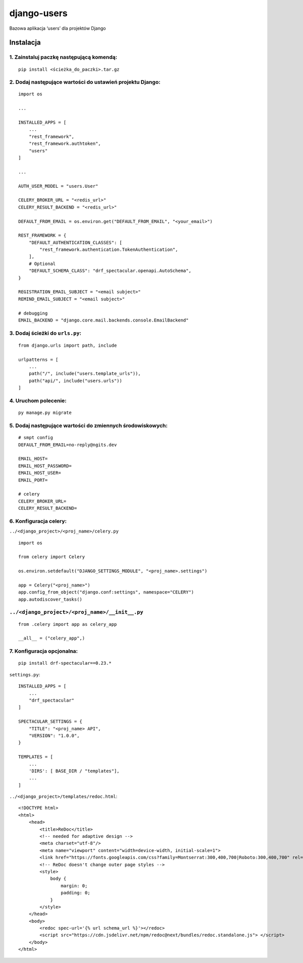 django-users
============

Bazowa aplikacja ‘users’ dla projektów Django

Instalacja
----------

1. Zainstaluj paczkę następującą komendą:
~~~~~~~~~~~~~~~~~~~~~~~~~~~~~~~~~~~~~~~~~

::

       pip install <ścieżka_do_paczki>.tar.gz

2. Dodaj następujące wartości do ustawień projektu Django:
~~~~~~~~~~~~~~~~~~~~~~~~~~~~~~~~~~~~~~~~~~~~~~~~~~~~~~~~~~

::

       import os

       ...

       INSTALLED_APPS = [
           ...
           "rest_framework",
           "rest_framework.authtoken",
           "users"
       ]

       ...

       AUTH_USER_MODEL = "users.User"

       CELERY_BROKER_URL = "<redis_url>"
       CELERY_RESULT_BACKEND = "<redis_url>"

       DEFAULT_FROM_EMAIL = os.environ.get("DEFAULT_FROM_EMAIL", "<your_email>")

       REST_FRAMEWORK = {
           "DEFAULT_AUTHENTICATION_CLASSES": [
               "rest_framework.authentication.TokenAuthentication",
           ],
           # Optional
           "DEFAULT_SCHEMA_CLASS": "drf_spectacular.openapi.AutoSchema",
       }

       REGISTRATION_EMAIL_SUBJECT = "<email subject>"
       REMIND_EMAIL_SUBJECT = "<email subject>"

       # debugging
       EMAIL_BACKEND = "django.core.mail.backends.console.EmailBackend"

3. Dodaj ścieżki do ``urls.py``:
~~~~~~~~~~~~~~~~~~~~~~~~~~~~~~~~

::

       from django.urls import path, include

       urlpatterns = [
           ...
           path("/", include("users.template_urls")),
           path("api/", include("users.urls"))
       ]

4. Uruchom polecenie:
~~~~~~~~~~~~~~~~~~~~~

::

       py manage.py migrate

5. Dodaj następujące wartości do zmiennych środowiskowych:
~~~~~~~~~~~~~~~~~~~~~~~~~~~~~~~~~~~~~~~~~~~~~~~~~~~~~~~~~~

::

      # smpt config
      DEFAULT_FROM_EMAIL=no-reply@ngits.dev

      EMAIL_HOST=
      EMAIL_HOST_PASSWORD=
      EMAIL_HOST_USER=
      EMAIL_PORT=

      # celery
      CELERY_BROKER_URL=
      CELERY_RESULT_BACKEND=

6. Konfiguracja celery:
~~~~~~~~~~~~~~~~~~~~~~~

``../<django_project>/<proj_name>/celery.py``

::


       import os

       from celery import Celery

       os.environ.setdefault("DJANGO_SETTINGS_MODULE", "<proj_name>.settings")

       app = Celery("<proj_name>")
       app.config_from_object("django.conf:settings", namespace="CELERY")
       app.autodiscover_tasks()

``../<django_project>/<proj_name>/__init__.py``
~~~~~~~~~~~~~~~~~~~~~~~~~~~~~~~~~~~~~~~~~~~~~~~

::

      from .celery import app as celery_app

      __all__ = ("celery_app",)

7. Konfiguracja opcjonalna:
~~~~~~~~~~~~~~~~~~~~~~~~~~~

::

       pip install drf-spectacular==0.23.*

``settings.py``:

::

       INSTALLED_APPS = [
           ...
           "drf_spectacular"
       ]

       SPECTACULAR_SETTINGS = {
           "TITLE": "<proj_name> API",
           "VERSION": "1.0.0",
       }

       TEMPLATES = [
           ...
           'DIRS': [ BASE_DIR / "templates"],
           ...
       ]

``../<django_project>/templates/redoc.html``:

::

       <!DOCTYPE html>
       <html>
           <head>
               <title>ReDoc</title>
               <!-- needed for adaptive design -->
               <meta charset="utf-8"/>
               <meta name="viewport" content="width=device-width, initial-scale=1">
               <link href="https://fonts.googleapis.com/css?family=Montserrat:300,400,700|Roboto:300,400,700" rel="stylesheet">
               <!-- ReDoc doesn't change outer page styles -->
               <style>
                   body {
                       margin: 0;
                       padding: 0;
                   }
               </style>
           </head>
           <body>
               <redoc spec-url='{% url schema_url %}'></redoc>
               <script src="https://cdn.jsdelivr.net/npm/redoc@next/bundles/redoc.standalone.js"> </script>
           </body>
       </html>
